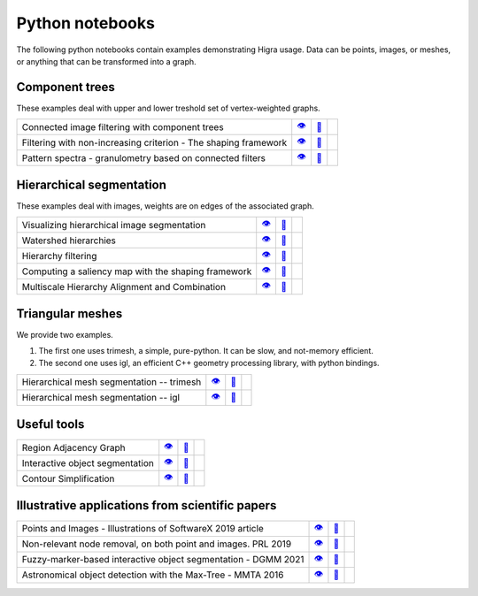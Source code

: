 .. _notebooks:

Python notebooks
================

The following python notebooks contain examples demonstrating Higra usage.
Data can be points, images, or meshes, or anything that can be transformed into a graph.


Component trees
---------------
These examples deal with upper and lower treshold set of vertex-weighted graphs.

================================================================= ============= ============= ============
Connected image filtering with component trees                        |v3|_        |dl3|_        |co3|_
Filtering with non-increasing criterion - The shaping framework       |v9|_        |dl9|_        |co9|_
Pattern spectra - granulometry based on connected filters             |v15|_       |dl15|_       |co15|_
================================================================= ============= ============= ============

Hierarchical segmentation
-------------------------
These examples deal with images, weights are on edges of the associated graph.

================================================================= ============= ============= ============
Visualizing hierarchical image segmentation                           |v13|_       |dl13|_       |co13|_
Watershed hierarchies                                                 |v2|_        |dl2|_        |co2|_
Hierarchy filtering                                                   |v1|_        |dl1|_        |co1|_
Computing a saliency map with the shaping framework                   |v8|_        |dl8|_        |co8|_
Multiscale Hierarchy Alignment and Combination                        |v4|_        |dl4|_        |co4|_
================================================================= ============= ============= ============

Triangular meshes
-----------------
We provide two examples.

1. The first one uses trimesh, a simple, pure-python. It can be slow, and not-memory efficient.

2. The second one uses igl, an efficient C++ geometry processing library, with python bindings.

================================================================= ============= ============= ============
Hierarchical mesh segmentation -- trimesh                             |v16|_       |dl16|_       |co17|_
Hierarchical mesh segmentation -- igl                                 |v17|_       |dl16|_       |co17|_
================================================================= ============= ============= ============

Useful tools
------------
================================================================= ============= ============= ============
Region Adjacency Graph                                                |v5|_        |dl5|_        |co5|_
Interactive object segmentation                                       |v6|_        |dl6|_        |co6|_
Contour Simplification                                                |v7|_        |dl7|_        |co7|_
================================================================= ============= ============= ============

Illustrative applications from scientific papers
------------------------------------------------
================================================================= ============= ============= ============
Points and Images - Illustrations of SoftwareX 2019 article           |v10|_       |dl10|_       |co10|_
Non-relevant node removal, on both point and images. PRL 2019         |v11|_       |dl11|_       |co11|_
Fuzzy-marker-based interactive object segmentation - DGMM 2021        |v14|_       |dl14|_       |co14|_
Astronomical object detection with the Max-Tree - MMTA 2016           |v12|_       |dl12|_       |co12|_
================================================================= ============= ============= ============



.. |v1| unicode:: &#x1f441; .. view
.. _v1: https://github.com/higra/Higra-Notebooks/blob/master/Hierarchy%20filtering.ipynb

.. |dl1| unicode:: &#x1f4be; .. download
.. _dl1: https://cdn.jsdelivr.net/gh/higra/Higra-Notebooks/Hierarchy%20filtering.ipynb

.. |co1| image:: /images/colab.png
.. _co1: https://colab.research.google.com/github/higra/Higra-Notebooks/blob/master/Hierarchy%20filtering.ipynb


.. |v2| unicode:: &#x1f441; .. view
.. _v2: https://github.com/higra/Higra-Notebooks/blob/master/Watershed%20hierarchies.ipynb

.. |dl2| unicode:: &#x1f4be; .. download
.. _dl2: https://cdn.jsdelivr.net/gh/higra/Higra-Notebooks/Watershed%20hierarchies.ipynb

.. |co2| image:: /images/colab.png
.. _co2: https://colab.research.google.com/github/higra/Higra-Notebooks/blob/master/Watershed%20hierarchies.ipynb


.. |v3| unicode:: &#x1f441; .. view
.. _v3: https://github.com/higra/Higra-Notebooks/blob/master/Connected%20image%20filtering%20with%20component%20trees.ipynb

.. |dl3| unicode:: &#x1f4be; .. download
.. _dl3: https://cdn.jsdelivr.net/gh/higra/Higra-Notebooks/Connected%20image%20filtering%20with%20component%20trees.ipynb

.. |co3| image:: /images/colab.png
.. _co3: https://colab.research.google.com/github/higra/Higra-Notebooks/blob/master/Connected%20image%20filtering%20with%20component%20trees.ipynb


.. |v4| unicode:: &#x1f441; .. view
.. _v4: https://github.com/higra/Higra-Notebooks/blob/master/Multiscale%20Hierarchy%20Alignment%20and%20Combination.ipynb

.. |dl4| unicode:: &#x1f4be; .. download
.. _dl4: https://cdn.jsdelivr.net/gh/higra/Higra-Notebooks/Multiscale%20Hierarchy%20Alignment%20and%20Combination.ipynb

.. |co4| image:: /images/colab.png
.. _co4: https://colab.research.google.com/github/higra/Higra-Notebooks/blob/master/Multiscale%20Hierarchy%20Alignment%20and%20Combination.ipynb


.. |v5| unicode:: &#x1f441; .. view
.. _v5: https://github.com/higra/Higra-Notebooks/blob/master/Region%20Adjacency%20Graph.ipynb

.. |dl5| unicode:: &#x1f4be; .. download
.. _dl5: https://cdn.jsdelivr.net/gh/higra/Higra-Notebooks/Region%20Adjacency%20Graph.ipynb

.. |co5| image:: /images/colab.png
.. _co5: https://colab.research.google.com/github/higra/Higra-Notebooks/blob/master/Region%20Adjacency%20Graph.ipynb


.. |v6| unicode:: &#x1f441; .. view
.. _v6: https://github.com/higra/Higra-Notebooks/blob/master/Interactive%20object%20segmentation.ipynb

.. |dl6| unicode:: &#x1f4be; .. download
.. _dl6: https://cdn.jsdelivr.net/gh/higra/Higra-Notebooks/Interactive%20object%20segmentation.ipynb

.. |co6| image:: /images/colab.png
.. _co6: https://colab.research.google.com/github/higra/Higra-Notebooks/blob/master/Interactive%20object%20segmentation.ipynb


.. |v7| unicode:: &#x1f441; .. view
.. _v7: https://github.com/higra/Higra-Notebooks/blob/master/Contour%20Simplification.ipynb

.. |dl7| unicode:: &#x1f4be; .. download
.. _dl7: https://cdn.jsdelivr.net/gh/higra/Higra-Notebooks/Contour%20Simplification.ipynb

.. |co7| image:: /images/colab.png
.. _co7: https://colab.research.google.com/github/higra/Higra-Notebooks/blob/master/Contour%20Simplification.ipynb


.. |v8| unicode:: &#x1f441; .. view
.. _v8: https://github.com/higra/Higra-Notebooks/blob/master/Computing%20a%20saliency%20map%20with%20the%20shaping%20framework.ipynb

.. |dl8| unicode:: &#x1f4be; .. download
.. _dl8: https://cdn.jsdelivr.net/gh/higra/Higra-Notebooks/Computing%20a%20saliency%20map%20with%20the%20shaping%20framework.ipynb

.. |co8| image:: /images/colab.png
.. _co8: https://colab.research.google.com/github/higra/Higra-Notebooks/blob/master/Computing%20a%20saliency%20map%20with%20the%20shaping%20framework.ipynb


.. |v9| unicode:: &#x1f441; .. view
.. _v9: https://github.com/higra/Higra-Notebooks/blob/master/Filtering%20with%20non%20increasing%20criterion%20-%20The%20shaping%20framework.ipynb

.. |dl9| unicode:: &#x1f4be; .. download
.. _dl9: https://cdn.jsdelivr.net/gh/higra/Higra-Notebooks/Filtering%20with%20non%20increasing%20criterion%20-%20The%20shaping%20framework.ipynb

.. |co9| image:: /images/colab.png
.. _co9: https://colab.research.google.com/github/higra/Higra-Notebooks/blob/master/Filtering%20with%20non%20increasing%20criterion%20-%20The%20shaping%20framework.ipynb



.. |v10| unicode:: &#x1f441; .. view
.. _v10: https://github.com/higra/Higra-Notebooks/blob/master/Illustrations%20of%20SoftwareX%202019%20article.ipynb

.. |dl10| unicode:: &#x1f4be; .. download
.. _dl10: https://cdn.jsdelivr.net/gh/higra/Higra-Notebooks/Illustrations%20of%20SoftwareX%202019%20article.ipynb

.. |co10| image:: /images/colab.png
.. _co10: https://colab.research.google.com/github/higra/Higra-Notebooks/blob/master/Illustrations%20of%20SoftwareX%202019%20article.ipynb


.. |v11| unicode:: &#x1f441; .. view
.. _v11: https://github.com/higra/Higra-Notebooks/blob/master/Illustrations%20of%20Pattern%20Recognition%20Letters%202019%20article.ipynb

.. |dl11| unicode:: &#x1f4be; .. download
.. _dl11: https://cdn.jsdelivr.net/gh/higra/Higra-Notebooks/Illustrations%20of%20Pattern%20Recognition%20Letters%202019%20article.ipynb

.. |co11| image:: /images/colab.png
.. _co11: https://colab.research.google.com/github/higra/Higra-Notebooks/blob/master/Illustrations%20of%20Pattern%20Recognition%20Letters%202019%20article.ipynb


.. |v12| unicode:: &#x1f441; .. view
.. _v12: https://github.com/higra/Higra-Notebooks/blob/master/Astronomical%20object%20detection%20with%20the%20Max-Tree.ipynb

.. |dl12| unicode:: &#x1f4be; .. download
.. _dl12: https://cdn.jsdelivr.net/gh/higra/Higra-Notebooks/Astronomical%20object%20detection%20with%20the%20Max-Tree.ipynb

.. |co12| image:: /images/colab.png
.. _co12: https://colab.research.google.com/github/higra/Higra-Notebooks/blob/master/Astronomical%20object%20detection%20with%20the%20Max-Tree.ipynb


.. |v13| unicode:: &#x1f441; .. view
.. _v13: https://github.com/higra/Higra-Notebooks/blob/master/Visualizing%20hierarchical%20image%20segmentations.ipynb

.. |dl13| unicode:: &#x1f4be; .. download
.. _dl13: https://cdn.jsdelivr.net/gh/higra/Higra-Notebooks/Visualizing%20hierarchical%20image%20segmentations.ipynb

.. |co13| image:: /images/colab.png
.. _co13: https://colab.research.google.com/github/higra/Higra-Notebooks/blob/master/Visualizing%20hierarchical%20image%20segmentations.ipynb


.. |v14| unicode:: &#x1f441; .. view
.. _v14: https://github.com/higra/Higra-Notebooks/blob/master/Fuzzy-marker-based%20segmentation%20using%20%20hierarchies.ipynb

.. |dl14| unicode:: &#x1f4be; .. download
.. _dl14: https://cdn.jsdelivr.net/gh/higra/Higra-Notebooks/Fuzzy-marker-based%20segmentation%20using%20%20hierarchies.ipynb

.. |co14| image:: /images/colab.png
.. _co14: https://colab.research.google.com/github/higra/Higra-Notebooks/blob/master/Fuzzy-marker-based%20segmentation%20using%20%20hierarchies.ipynb


.. |v15| unicode:: &#x1f441; .. view
.. _v15: https://github.com/higra/Higra-Notebooks/blob/master/Pattern%20spectra%20-%20granulometry%20based%20on%20connected%20filters.ipynb

.. |dl15| unicode:: &#x1f4be; .. download
.. _dl15: https://cdn.jsdelivr.net/gh/higra/Higra-Notebooks/Pattern%20spectra%20-%20granulometry%20based%20on%20connected%20filters.ipynb

.. |co15| image:: /images/colab.png
.. _co15: https://colab.research.google.com/github/higra/Higra-Notebooks/blob/master/Pattern%20spectra%20-%20granulometry%20based%20on%20connected%20filters.ipynb


.. |v16| unicode:: &#x1f441; .. view
.. _v16: https://github.com/higra/Higra-Notebooks/blob/master/Watershed_on_a_Mesh_Trimesh.ipynb

.. |dl16| unicode:: &#x1f4be; .. download
.. _dl16: https://cdn.jsdelivr.net/gh/higra/Higra-Notebooks/Watershed_on_a_Mesh_Trimesh.ipynb

.. |co16| image:: /images/colab.png
.. _co16: https://colab.research.google.com/github/higra/Higra-Notebooks/blob/master/Watershed_on_a_Mesh_Trimesh.ipynb


.. |v17| unicode:: &#x1f441; .. view
.. _v17: https://github.com/higra/Higra-Notebooks/blob/master/Watershed_on_a_Mesh_IGL.ipynb

.. |dl17| unicode:: &#x1f4be; .. download
.. _dl17: https://cdn.jsdelivr.net/gh/higra/Higra-Notebooks/Watershed_on_a_Mesh_IGL.ipynb

.. |co17| image:: /images/colab.png
.. _co17: https://colab.research.google.com/github/higra/Higra-Notebooks/blob/master/Watershed_on_a_Mesh_IGL.ipynb


